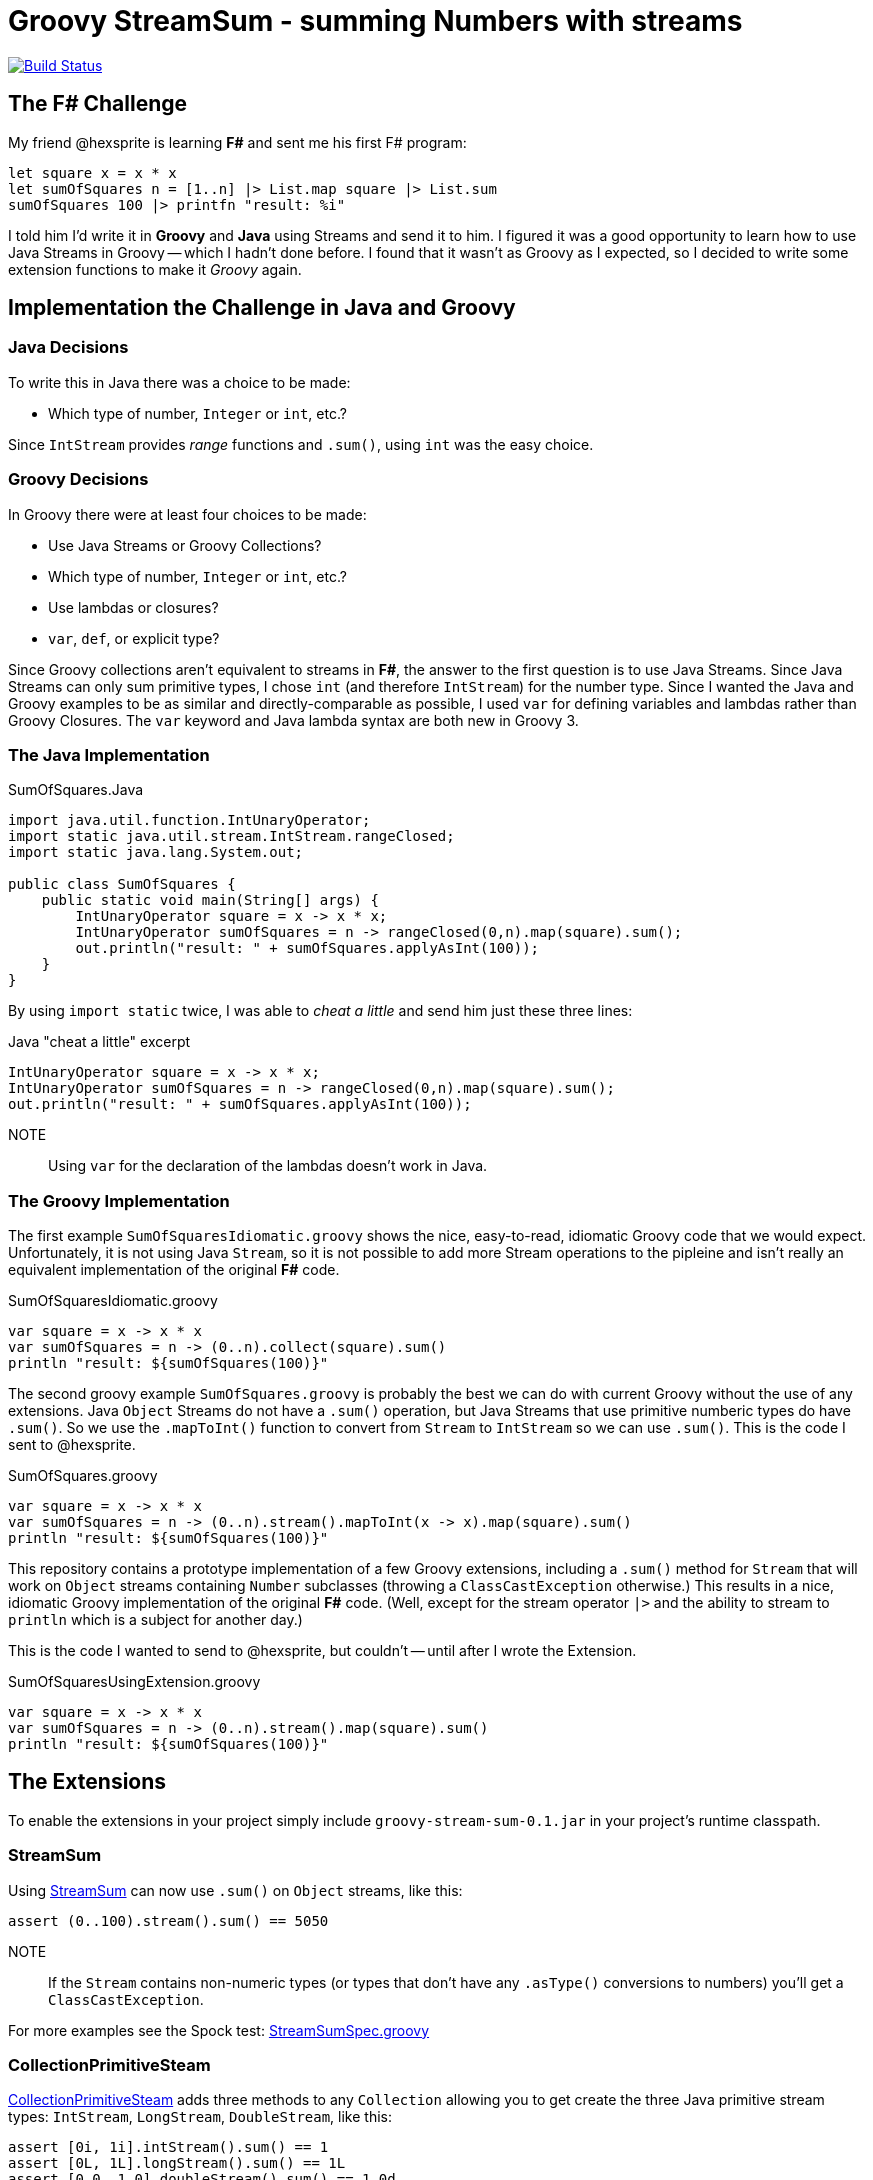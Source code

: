 = Groovy StreamSum - summing Numbers with streams

image:https://travis-ci.org/msgilligan/groovy-stream-sum.svg?branch=master["Build Status", link="https://travis-ci.org/msgilligan/groovy-stream-sum"]

== The F# Challenge

My friend @hexsprite is learning *F#* and sent me his first F# program:

[source]
----
let square x = x * x
let sumOfSquares n = [1..n] |> List.map square |> List.sum
sumOfSquares 100 |> printfn "result: %i"
----

I told him I'd write it in *Groovy* and *Java* using Streams and send it to him. I figured it was
a good opportunity to learn how to use Java Streams in Groovy -- which I hadn't done before. I
found that it wasn't as Groovy as I expected, so I decided to write some extension functions to make it
_Groovy_ again.

== Implementation the Challenge in Java and Groovy


=== Java Decisions

To write this in Java there was a choice to be made:

* Which type of number, `Integer` or `int`, etc.?

Since `IntStream` provides _range_ functions and `.sum()`, using `int` was the easy choice.

=== Groovy Decisions

In Groovy there were at least four choices to be made:

* Use Java Streams or Groovy Collections?
* Which type of number, `Integer` or `int`, etc.?
* Use lambdas or closures?
* `var`, `def`, or explicit type?

Since Groovy collections aren't equivalent to streams in *F#*, the answer to the first question is to use Java Streams. Since Java Streams can only sum primitive types, I chose `int` (and therefore `IntStream`) for the number type. Since I wanted the Java and Groovy examples to be as similar and directly-comparable as possible, I used `var` for defining variables and lambdas rather than Groovy Closures. The `var` keyword and Java lambda syntax are both new in Groovy 3.

=== The Java Implementation

.SumOfSquares.Java
[source,java]
----
import java.util.function.IntUnaryOperator;
import static java.util.stream.IntStream.rangeClosed;
import static java.lang.System.out;

public class SumOfSquares {
    public static void main(String[] args) {
        IntUnaryOperator square = x -> x * x;
        IntUnaryOperator sumOfSquares = n -> rangeClosed(0,n).map(square).sum();
        out.println("result: " + sumOfSquares.applyAsInt(100));
    }
}
----

By using `import static` twice, I was able to _cheat a little_ and send him just these three lines:

.Java "cheat a little" excerpt
[source,java]
----
IntUnaryOperator square = x -> x * x;
IntUnaryOperator sumOfSquares = n -> rangeClosed(0,n).map(square).sum();
out.println("result: " + sumOfSquares.applyAsInt(100));
----

NOTE:: Using `var` for the declaration of the lambdas doesn't work in Java.


=== The Groovy Implementation

The first example `SumOfSquaresIdiomatic.groovy` shows the nice, easy-to-read, idiomatic Groovy code that we
would expect. Unfortunately, it is not using Java `Stream`, so it is not possible to add more Stream operations
to the pipleine and isn't really an equivalent implementation of the original *F#* code.

.SumOfSquaresIdiomatic.groovy
[source,groovy]
----
var square = x -> x * x
var sumOfSquares = n -> (0..n).collect(square).sum()
println "result: ${sumOfSquares(100)}"
----

The second groovy example `SumOfSquares.groovy` is probably the best we can do with current Groovy without the use of any extensions. Java `Object` Streams do not have a `.sum()` operation, but Java Streams that use primitive numberic types do have `.sum()`. So we use the `.mapToInt()` function to convert from `Stream` to `IntStream` so we can use `.sum()`. This is the code I sent to @hexsprite.

.SumOfSquares.groovy
[source,groovy]
----
var square = x -> x * x
var sumOfSquares = n -> (0..n).stream().mapToInt(x -> x).map(square).sum()
println "result: ${sumOfSquares(100)}"
----

This repository contains a prototype implementation of a few Groovy extensions, including a `.sum()` method for `Stream` that will work on `Object` streams containing `Number` subclasses (throwing a `ClassCastException` otherwise.) This results in a nice, idiomatic Groovy implementation of the original *F#* code.  (Well, except for the stream operator `|>` and the ability to stream to `println` which is a subject for another day.)

This is the code I wanted to send to @hexsprite, but couldn't -- until after I wrote the Extension.

.SumOfSquaresUsingExtension.groovy
[source,groovy]
----
var square = x -> x * x
var sumOfSquares = n -> (0..n).stream().map(square).sum()
println "result: ${sumOfSquares(100)}"
----

== The Extensions

To enable the extensions in your project simply include `groovy-stream-sum-0.1.jar` in your project's runtime classpath.

=== StreamSum

Using link:src/main/groovy/com/msgilligan/groovy/streamsum/StreamSum.groovy[StreamSum] can now use `.sum()` on `Object` streams, like this:

[source,groovy]
----
assert (0..100).stream().sum() == 5050
----

NOTE:: If the `Stream` contains non-numeric types (or types that don't have any `.asType()` conversions to numbers) you'll get a `ClassCastException`.

For more examples see the Spock test: link:src/test/groovy/com/msgilligan/groovy/streamsum/StreamSumSpec.groovy[StreamSumSpec.groovy]

=== CollectionPrimitiveSteam

link:src/main/groovy/com/msgilligan/groovy/streamsum/CollectionPrimitiveStream.groovy[CollectionPrimitiveSteam] adds three methods to any `Collection` allowing you to get create the three Java primitive stream types: `IntStream`, `LongStream`, `DoubleStream`, like this:

[source,groovy]
----
assert [0i, 1i].intStream().sum() == 1
assert [0L, 1L].longStream().sum() == 1L
assert [0.0, 1.0].doubleStream().sum() == 1.0d
----

NOTE:: If the `Collection` contains non-numeric types (or types that don't have any `.asType()` conversions to numbers) you'll get a `ClassCastException`.

For more examples see the Spock test: link:src/test/groovy/com/msgilligan/groovy/streamsum/CollectionPrimitiveStreamSpec.groovy[CollectionPrimitiveStreamSpec.groovy]



